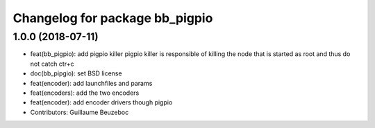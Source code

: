 ^^^^^^^^^^^^^^^^^^^^^^^^^^^^^^^
Changelog for package bb_pigpio
^^^^^^^^^^^^^^^^^^^^^^^^^^^^^^^

1.0.0 (2018-07-11)
------------------
* feat(bb_pigpio): add pigpio killer
  pigpio killer is responsible of killing
  the node that is started as root
  and thus do not catch ctr+c
* doc(bb_pipgio): set BSD license
* feat(encoder): add launchfiles and params
* feat(encoders): add the two encoders
* feat(encoder): add encoder drivers though pigpio
* Contributors: Guillaume Beuzeboc
